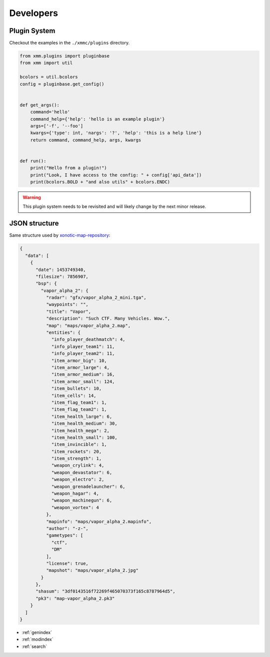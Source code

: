Developers
==========

Plugin System
-------------

Checkout the examples in the ``./xmmc/plugins`` directory.

.. code-block:: python

    from xmm.plugins import pluginbase
    from xmm import util

    bcolors = util.bcolors
    config = pluginbase.get_config()


    def get_args():
        command='hello'
        command_help={'help': 'hello is an example plugin'}
        args=['-f', '--foo']
        kwargs={'type': int, 'nargs': '?', 'help': 'this is a help line'}
        return command, command_help, args, kwargs


    def run():
        print("Hello from a plugin!")
        print("Look, I have access to the config: " + config['api_data'])
        print(bcolors.BOLD + "and also utils" + bcolors.ENDC)

.. warning::

    This plugin system needs to be revisited and will likely change by the next minor release.

JSON structure
--------------

Same structure used by `xonotic-map-repository`_:


.. _xonotic-map-repository: https://github.com/z/xonotic-map-repository

.. code-block:: json

    {
      "data": [
        {
          "date": 1453749340,
          "filesize": 7856907,
          "bsp": {
            "vapor_alpha_2": {
              "radar": "gfx/vapor_alpha_2_mini.tga",
              "waypoints": "",
              "title": "Vapor",
              "description": "Such CTF. Many Vehicles. Wow.",
              "map": "maps/vapor_alpha_2.map",
              "entities": {
                "info_player_deathmatch": 4,
                "info_player_team1": 11,
                "info_player_team2": 11,
                "item_armor_big": 10,
                "item_armor_large": 4,
                "item_armor_medium": 16,
                "item_armor_small": 124,
                "item_bullets": 10,
                "item_cells": 14,
                "item_flag_team1": 1,
                "item_flag_team2": 1,
                "item_health_large": 6,
                "item_health_medium": 30,
                "item_health_mega": 2,
                "item_health_small": 100,
                "item_invincible": 1,
                "item_rockets": 20,
                "item_strength": 1,
                "weapon_crylink": 4,
                "weapon_devastator": 6,
                "weapon_electro": 2,
                "weapon_grenadelauncher": 6,
                "weapon_hagar": 4,
                "weapon_machinegun": 6,
                "weapon_vortex": 4
              },
              "mapinfo": "maps/vapor_alpha_2.mapinfo",
              "author": "-z-",
              "gametypes": [
                "ctf",
                "DM"
              ],
              "license": true,
              "mapshot": "maps/vapor_alpha_2.jpg"
            }
          },
          "shasum": "3df0143516f72269f465070373f165c8787964d5",
          "pk3": "map-vapor_alpha_2.pk3"
        }
      ]
    }


* :ref:`genindex`
* :ref:`modindex`
* :ref:`search`
